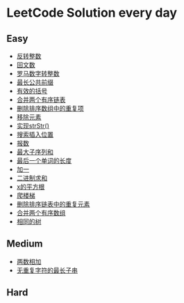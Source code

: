 * LeetCode Solution every day

** Easy
- [[https://www.cnblogs.com/devinkin/p/9843503.html][反转整数]]
- [[https://www.cnblogs.com/devinkin/p/9853157.html][回文数]]
- [[https://www.cnblogs.com/devinkin/p/9855023.html][罗马数字转整数]]
- [[https://www.cnblogs.com/devinkin/p/9863480.html][最长公共前缀]]
- [[https://www.cnblogs.com/devinkin/p/9867876.html][有效的括号]]
- [[https://www.cnblogs.com/devinkin/p/9874116.html][合并两个有序链表]]
- [[https://www.cnblogs.com/devinkin/p/9876241.html][删除排序数组中的重复项]]
- [[https://www.cnblogs.com/devinkin/p/9882793.html][移除元素]]
- [[https://www.cnblogs.com/devinkin/p/9890145.html][实现strStr()]]
- [[https://www.cnblogs.com/devinkin/p/9899035.html][搜索插入位置]]
- [[https://www.cnblogs.com/devinkin/p/9903367.html][报数]]
- [[https://www.cnblogs.com/devinkin/p/9903903.html][最大子序列和]]
- [[https://www.cnblogs.com/devinkin/p/9915465.html][最后一个单词的长度]]
- [[https://www.cnblogs.com/devinkin/p/9916122.html][加一]]
- [[https://www.cnblogs.com/devinkin/p/9918026.html][二进制求和]]
- [[https://www.cnblogs.com/devinkin/p/9931391.html][x的平方根]]
- [[https://www.cnblogs.com/devinkin/p/9939241.html][爬楼梯]]
- [[https://www.cnblogs.com/devinkin/p/9939318.html][删除排序链表中的重复元素]]
- [[https://www.cnblogs.com/devinkin/p/9939654.html][合并两个有序数组]]
- [[https://www.cnblogs.com/devinkin/p/9963656.html][相同的树]]
** Medium
- [[https://www.cnblogs.com/devinkin/p/9943743.html][两数相加]]
- [[https://www.cnblogs.com/devinkin/p/9943743.html][无重复字符的最长子串]]
** Hard
